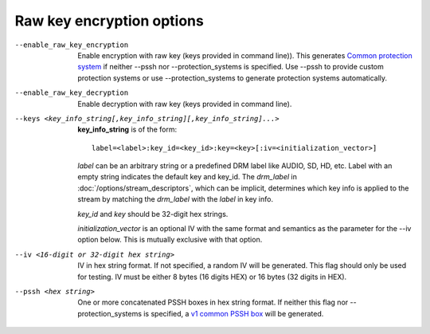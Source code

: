 Raw key encryption options
^^^^^^^^^^^^^^^^^^^^^^^^^^

--enable_raw_key_encryption

    Enable encryption with raw key (keys provided in command line)). This
    generates `Common protection system <https://goo.gl/s8RIhr>`_ if neither
    --pssh nor --protection_systems is specified. Use --pssh to provide custom
    protection systems or use --protection_systems to generate protection
    systems automatically.

--enable_raw_key_decryption

    Enable decryption with raw key (keys provided in command line).

--keys <key_info_string[,key_info_string][,key_info_string]...>

    **key_info_string** is of the form::

        label=<label>:key_id=<key_id>:key=<key>[:iv=<initialization_vector>]

    *label* can be an arbitrary string or a predefined DRM label like AUDIO,
    SD, HD, etc. Label with an empty string indicates the default key and
    key_id. The *drm_label* in :doc:`/options/stream_descriptors`,
    which can be implicit, determines which key info is applied to the stream
    by matching the *drm_label* with the *label* in key info.

    *key_id* and *key* should be 32-digit hex strings.

    *initialization_vector* is an optional IV with the same format and semantics
    as the parameter for the --iv option below. This is mutually exclusive with
    that option.

--iv <16-digit or 32-digit hex string>

    IV in hex string format. If not specified, a random IV will be generated.
    This flag should only be used for testing. IV must be either 8 bytes
    (16 digits HEX) or 16 bytes (32 digits in HEX).

--pssh <hex string>

    One or more concatenated PSSH boxes in hex string format. If neither this
    flag nor --protection_systems is specified, a
    `v1 common PSSH box <https://goo.gl/s8RIhr>`_ will be generated.
